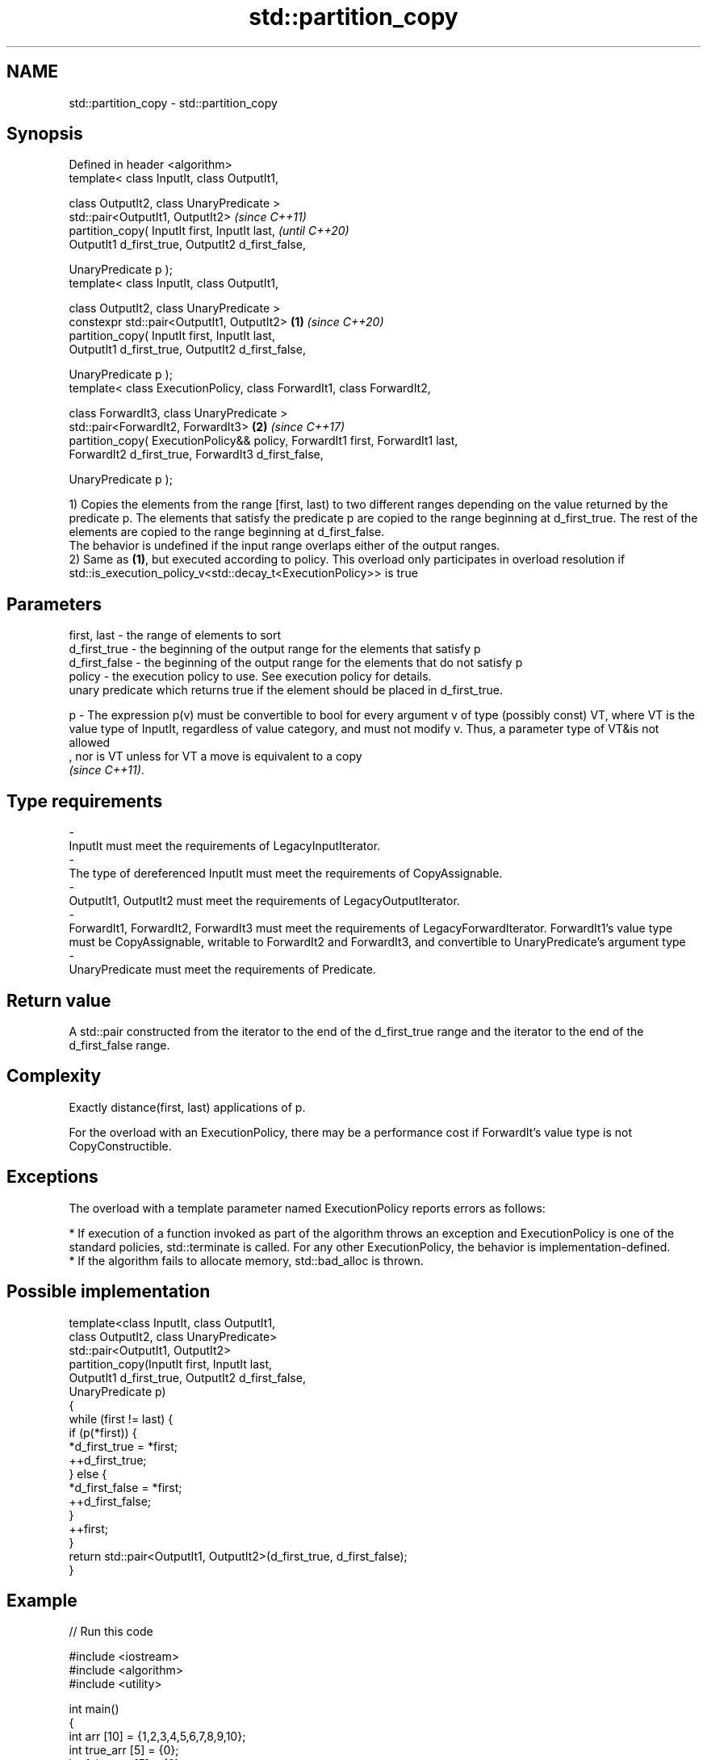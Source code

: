 .TH std::partition_copy 3 "2020.03.24" "http://cppreference.com" "C++ Standard Libary"
.SH NAME
std::partition_copy \- std::partition_copy

.SH Synopsis
   Defined in header <algorithm>
   template< class InputIt, class OutputIt1,

   class OutputIt2, class UnaryPredicate >
   std::pair<OutputIt1, OutputIt2>                                                      \fI(since C++11)\fP
   partition_copy( InputIt first, InputIt last,                                         \fI(until C++20)\fP
   OutputIt1 d_first_true, OutputIt2 d_first_false,

   UnaryPredicate p );
   template< class InputIt, class OutputIt1,

   class OutputIt2, class UnaryPredicate >
   constexpr std::pair<OutputIt1, OutputIt2>                                    \fB(1)\fP     \fI(since C++20)\fP
   partition_copy( InputIt first, InputIt last,
   OutputIt1 d_first_true, OutputIt2 d_first_false,

   UnaryPredicate p );
   template< class ExecutionPolicy, class ForwardIt1, class ForwardIt2,

   class ForwardIt3, class UnaryPredicate >
   std::pair<ForwardIt2, ForwardIt3>                                                \fB(2)\fP \fI(since C++17)\fP
   partition_copy( ExecutionPolicy&& policy, ForwardIt1 first, ForwardIt1 last,
   ForwardIt2 d_first_true, ForwardIt3 d_first_false,

   UnaryPredicate p );

   1) Copies the elements from the range [first, last) to two different ranges depending on the value returned by the predicate p. The elements that satisfy the predicate p are copied to the range beginning at d_first_true. The rest of the elements are copied to the range beginning at d_first_false.
   The behavior is undefined if the input range overlaps either of the output ranges.
   2) Same as \fB(1)\fP, but executed according to policy. This overload only participates in overload resolution if std::is_execution_policy_v<std::decay_t<ExecutionPolicy>> is true

.SH Parameters

   first, last   - the range of elements to sort
   d_first_true  - the beginning of the output range for the elements that satisfy p
   d_first_false - the beginning of the output range for the elements that do not satisfy p
   policy        - the execution policy to use. See execution policy for details.
                   unary predicate which returns true if the element should be placed in d_first_true.

   p             - The expression p(v) must be convertible to bool for every argument v of type (possibly const) VT, where VT is the value type of InputIt, regardless of value category, and must not modify v. Thus, a parameter type of VT&is not allowed
                   , nor is VT unless for VT a move is equivalent to a copy
                   \fI(since C++11)\fP. 
.SH Type requirements
   -
   InputIt must meet the requirements of LegacyInputIterator.
   -
   The type of dereferenced InputIt must meet the requirements of CopyAssignable.
   -
   OutputIt1, OutputIt2 must meet the requirements of LegacyOutputIterator.
   -
   ForwardIt1, ForwardIt2, ForwardIt3 must meet the requirements of LegacyForwardIterator. ForwardIt1's value type must be CopyAssignable, writable to ForwardIt2 and ForwardIt3, and convertible to UnaryPredicate's argument type
   -
   UnaryPredicate must meet the requirements of Predicate.

.SH Return value

   A std::pair constructed from the iterator to the end of the d_first_true range and the iterator to the end of the d_first_false range.

.SH Complexity

   Exactly distance(first, last) applications of p.

   For the overload with an ExecutionPolicy, there may be a performance cost if ForwardIt's value type is not CopyConstructible.

.SH Exceptions

   The overload with a template parameter named ExecutionPolicy reports errors as follows:

     * If execution of a function invoked as part of the algorithm throws an exception and ExecutionPolicy is one of the standard policies, std::terminate is called. For any other ExecutionPolicy, the behavior is implementation-defined.
     * If the algorithm fails to allocate memory, std::bad_alloc is thrown.

.SH Possible implementation

   template<class InputIt, class OutputIt1,
            class OutputIt2, class UnaryPredicate>
   std::pair<OutputIt1, OutputIt2>
       partition_copy(InputIt first, InputIt last,
                      OutputIt1 d_first_true, OutputIt2 d_first_false,
                      UnaryPredicate p)
   {
       while (first != last) {
           if (p(*first)) {
               *d_first_true = *first;
               ++d_first_true;
           } else {
               *d_first_false = *first;
               ++d_first_false;
           }
           ++first;
       }
       return std::pair<OutputIt1, OutputIt2>(d_first_true, d_first_false);
   }

.SH Example

   
// Run this code

 #include <iostream>
 #include <algorithm>
 #include <utility>

 int main()
 {
     int arr [10] = {1,2,3,4,5,6,7,8,9,10};
     int true_arr [5] = {0};
     int false_arr [5] = {0};

     std::partition_copy(std::begin(arr), std::end(arr), std::begin(true_arr),std::begin(false_arr),
                         [] (int i) {return i > 5;});

     std::cout << "true_arr: ";
     for (int x : true_arr) {
         std::cout << x << ' ';
     }
     std::cout << '\\n';

     std::cout << "false_arr: ";
     for (int x : false_arr) {
         std::cout << x << ' ';
     }
     std::cout << '\\n';

     return 0;

 }

.SH Output:

 true_arr: 6 7 8 9 10
 false_arr: 1 2 3 4 5

.SH See also

   partition        divides a range of elements into two groups
                    \fI(function template)\fP
   stable_partition divides elements into two groups while preserving their relative order
                    \fI(function template)\fP
   copy             copies a range of elements to a new location
   copy_if          \fI(function template)\fP
   \fI(C++11)\fP
   remove_copy      copies a range of elements omitting those that satisfy specific criteria
   remove_copy_if   \fI(function template)\fP
